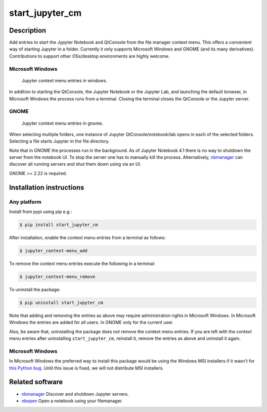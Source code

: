 start\_jupyter\_cm
==================

Description
-----------

Add entries to start the Jypyter Notebook and QtConsole from the file
manager context menu. This offers a convenient way of starting Jupyter
in a folder. Currently it only supports Microsoft Windows and GNOME (and
its many derivatives). Contributions to support other OSs/desktop
environments are highly welcome.

Microsoft Windows
~~~~~~~~~~~~~~~~~

.. figure:: images/jupyter_cm_windows.png
   :alt: Jupyter context menu entries in windows

   Jupyter context menu entries in windows.

In addition to starting the QtConsole, the Jupyter Notebook or the Jupyter Lab, 
and launching the default browser, in Microsoft Windows the process runs from 
a terminal. Closing the terminal closes the QtConsole or the Jupyter server.

GNOME
~~~~~

.. figure:: images/jupyter_cm_gnome.png
   :alt: Jupyter context menu entries in windows

   Jupyter context menu entries in gnome.

When selecting multiple folders, one instance of Jupyter
QtConsole/notebook/lab opens in each of the selected folders. Selecting a
file starts Jupyter in the file directory.

Note that in GNOME the processes run in the background. As of Jupyter
Notebook 4.1 there is no way to shutdown the server from the notebook
UI. To stop the server one has to manually kill the process.
Alternatively, `nbmanager <https://github.com/takluyver/nbmanager>`__
can discover all running servers and shut them down using via an UI.

GNOME >= 2.22 is required.

Installation instructions
-------------------------


Any platform
~~~~~~~~~~~~

Install from pypi using pip e.g.:

.. code:: bash

    $ pip install start_jupyter_cm

After installation, enable the context menu entries from a terminal as follows:

.. code:: bash

    $ jupyter_context-menu_add

To remove the context menu entries execute the following in a terminal:

.. code::

    $ jupyter_context-menu_remove

To uninstall the package:

.. code:: bash


    $ pip uninstall start_jupyter_cm

Note that adding and removing the entries as above may require
administration rights in Microsoft Windows. In Microsoft Windows the
entries are added for all users. In GNOME only for the current user.

Also, be aware that, uninstalling the package does not
remove the context menu entries. If you are left with the context menu
entries after uninstalling ``start_jupyter_cm``, reinstall it, remove
the entries as above and uninstall it again.

Microsoft Windows
~~~~~~~~~~~~~~~~~

In Microsoft Windows the preferred way to install this package would be
using the Windows MSI installers if it wasn't for `this Python
bug <http://bugs.python.org/issue13276>`__. Until this issue is fixed, we will
not distribute MSI installers.

Related software
----------------

-  `nbmanager <https://github.com/takluyver/nbmanager>`__ Discover and
   shutdown Jupyter servers.
-  `nbopen <https://github.com/takluyver/nbopen>`__ Open a notebook
   using your filemanager.
